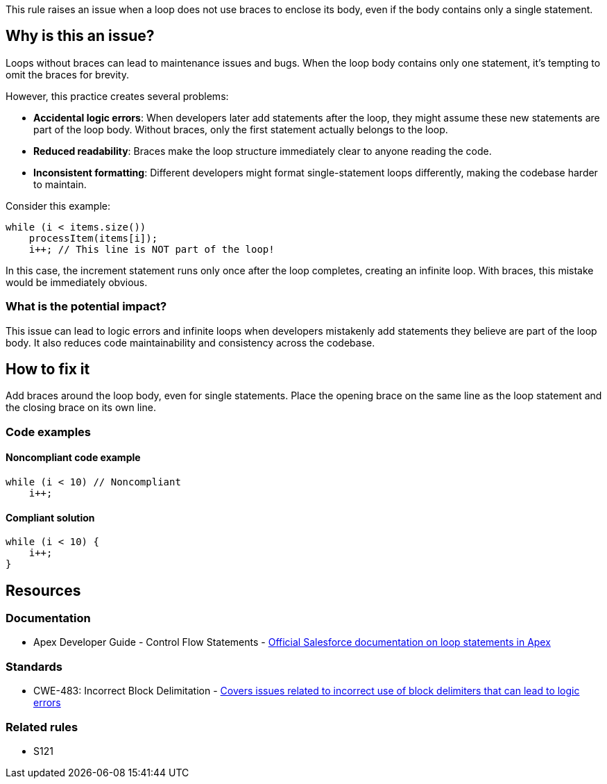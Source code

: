This rule raises an issue when a loop does not use braces to enclose its body, even if the body contains only a single statement.

== Why is this an issue?

Loops without braces can lead to maintenance issues and bugs. When the loop body contains only one statement, it's tempting to omit the braces for brevity.

However, this practice creates several problems:

* **Accidental logic errors**: When developers later add statements after the loop, they might assume these new statements are part of the loop body. Without braces, only the first statement actually belongs to the loop.
* **Reduced readability**: Braces make the loop structure immediately clear to anyone reading the code.
* **Inconsistent formatting**: Different developers might format single-statement loops differently, making the codebase harder to maintain.

Consider this example:

[source,apex]
----
while (i < items.size())
    processItem(items[i]);
    i++; // This line is NOT part of the loop!
----

In this case, the increment statement runs only once after the loop completes, creating an infinite loop. With braces, this mistake would be immediately obvious.

=== What is the potential impact?

This issue can lead to logic errors and infinite loops when developers mistakenly add statements they believe are part of the loop body. It also reduces code maintainability and consistency across the codebase.

== How to fix it

Add braces around the loop body, even for single statements. Place the opening brace on the same line as the loop statement and the closing brace on its own line.

=== Code examples

==== Noncompliant code example

[source,apex,diff-id=1,diff-type=noncompliant]
----
while (i < 10) // Noncompliant
    i++;
----

==== Compliant solution

[source,apex,diff-id=1,diff-type=compliant]
----
while (i < 10) {
    i++;
}
----

== Resources

=== Documentation

 * Apex Developer Guide - Control Flow Statements - https://developer.salesforce.com/docs/atlas.en-us.apexcode.meta/apexcode/langCon_apex_loops.htm[Official Salesforce documentation on loop statements in Apex]

=== Standards

 * CWE-483: Incorrect Block Delimitation - https://cwe.mitre.org/data/definitions/483.html[Covers issues related to incorrect use of block delimiters that can lead to logic errors]

=== Related rules

 * S121
